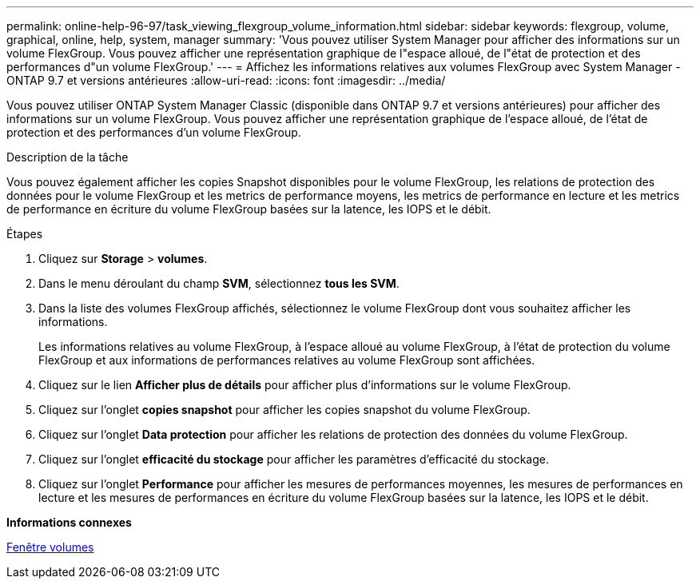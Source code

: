 ---
permalink: online-help-96-97/task_viewing_flexgroup_volume_information.html 
sidebar: sidebar 
keywords: flexgroup, volume, graphical, online, help, system, manager 
summary: 'Vous pouvez utiliser System Manager pour afficher des informations sur un volume FlexGroup. Vous pouvez afficher une représentation graphique de l"espace alloué, de l"état de protection et des performances d"un volume FlexGroup.' 
---
= Affichez les informations relatives aux volumes FlexGroup avec System Manager - ONTAP 9.7 et versions antérieures
:allow-uri-read: 
:icons: font
:imagesdir: ../media/


[role="lead"]
Vous pouvez utiliser ONTAP System Manager Classic (disponible dans ONTAP 9.7 et versions antérieures) pour afficher des informations sur un volume FlexGroup. Vous pouvez afficher une représentation graphique de l'espace alloué, de l'état de protection et des performances d'un volume FlexGroup.

.Description de la tâche
Vous pouvez également afficher les copies Snapshot disponibles pour le volume FlexGroup, les relations de protection des données pour le volume FlexGroup et les metrics de performance moyens, les metrics de performance en lecture et les metrics de performance en écriture du volume FlexGroup basées sur la latence, les IOPS et le débit.

.Étapes
. Cliquez sur *Storage* > *volumes*.
. Dans le menu déroulant du champ *SVM*, sélectionnez *tous les SVM*.
. Dans la liste des volumes FlexGroup affichés, sélectionnez le volume FlexGroup dont vous souhaitez afficher les informations.
+
Les informations relatives au volume FlexGroup, à l'espace alloué au volume FlexGroup, à l'état de protection du volume FlexGroup et aux informations de performances relatives au volume FlexGroup sont affichées.

. Cliquez sur le lien *Afficher plus de détails* pour afficher plus d'informations sur le volume FlexGroup.
. Cliquez sur l'onglet *copies snapshot* pour afficher les copies snapshot du volume FlexGroup.
. Cliquez sur l'onglet *Data protection* pour afficher les relations de protection des données du volume FlexGroup.
. Cliquez sur l'onglet *efficacité du stockage* pour afficher les paramètres d'efficacité du stockage.
. Cliquez sur l'onglet *Performance* pour afficher les mesures de performances moyennes, les mesures de performances en lecture et les mesures de performances en écriture du volume FlexGroup basées sur la latence, les IOPS et le débit.


*Informations connexes*

xref:reference_volumes_window.adoc[Fenêtre volumes]
